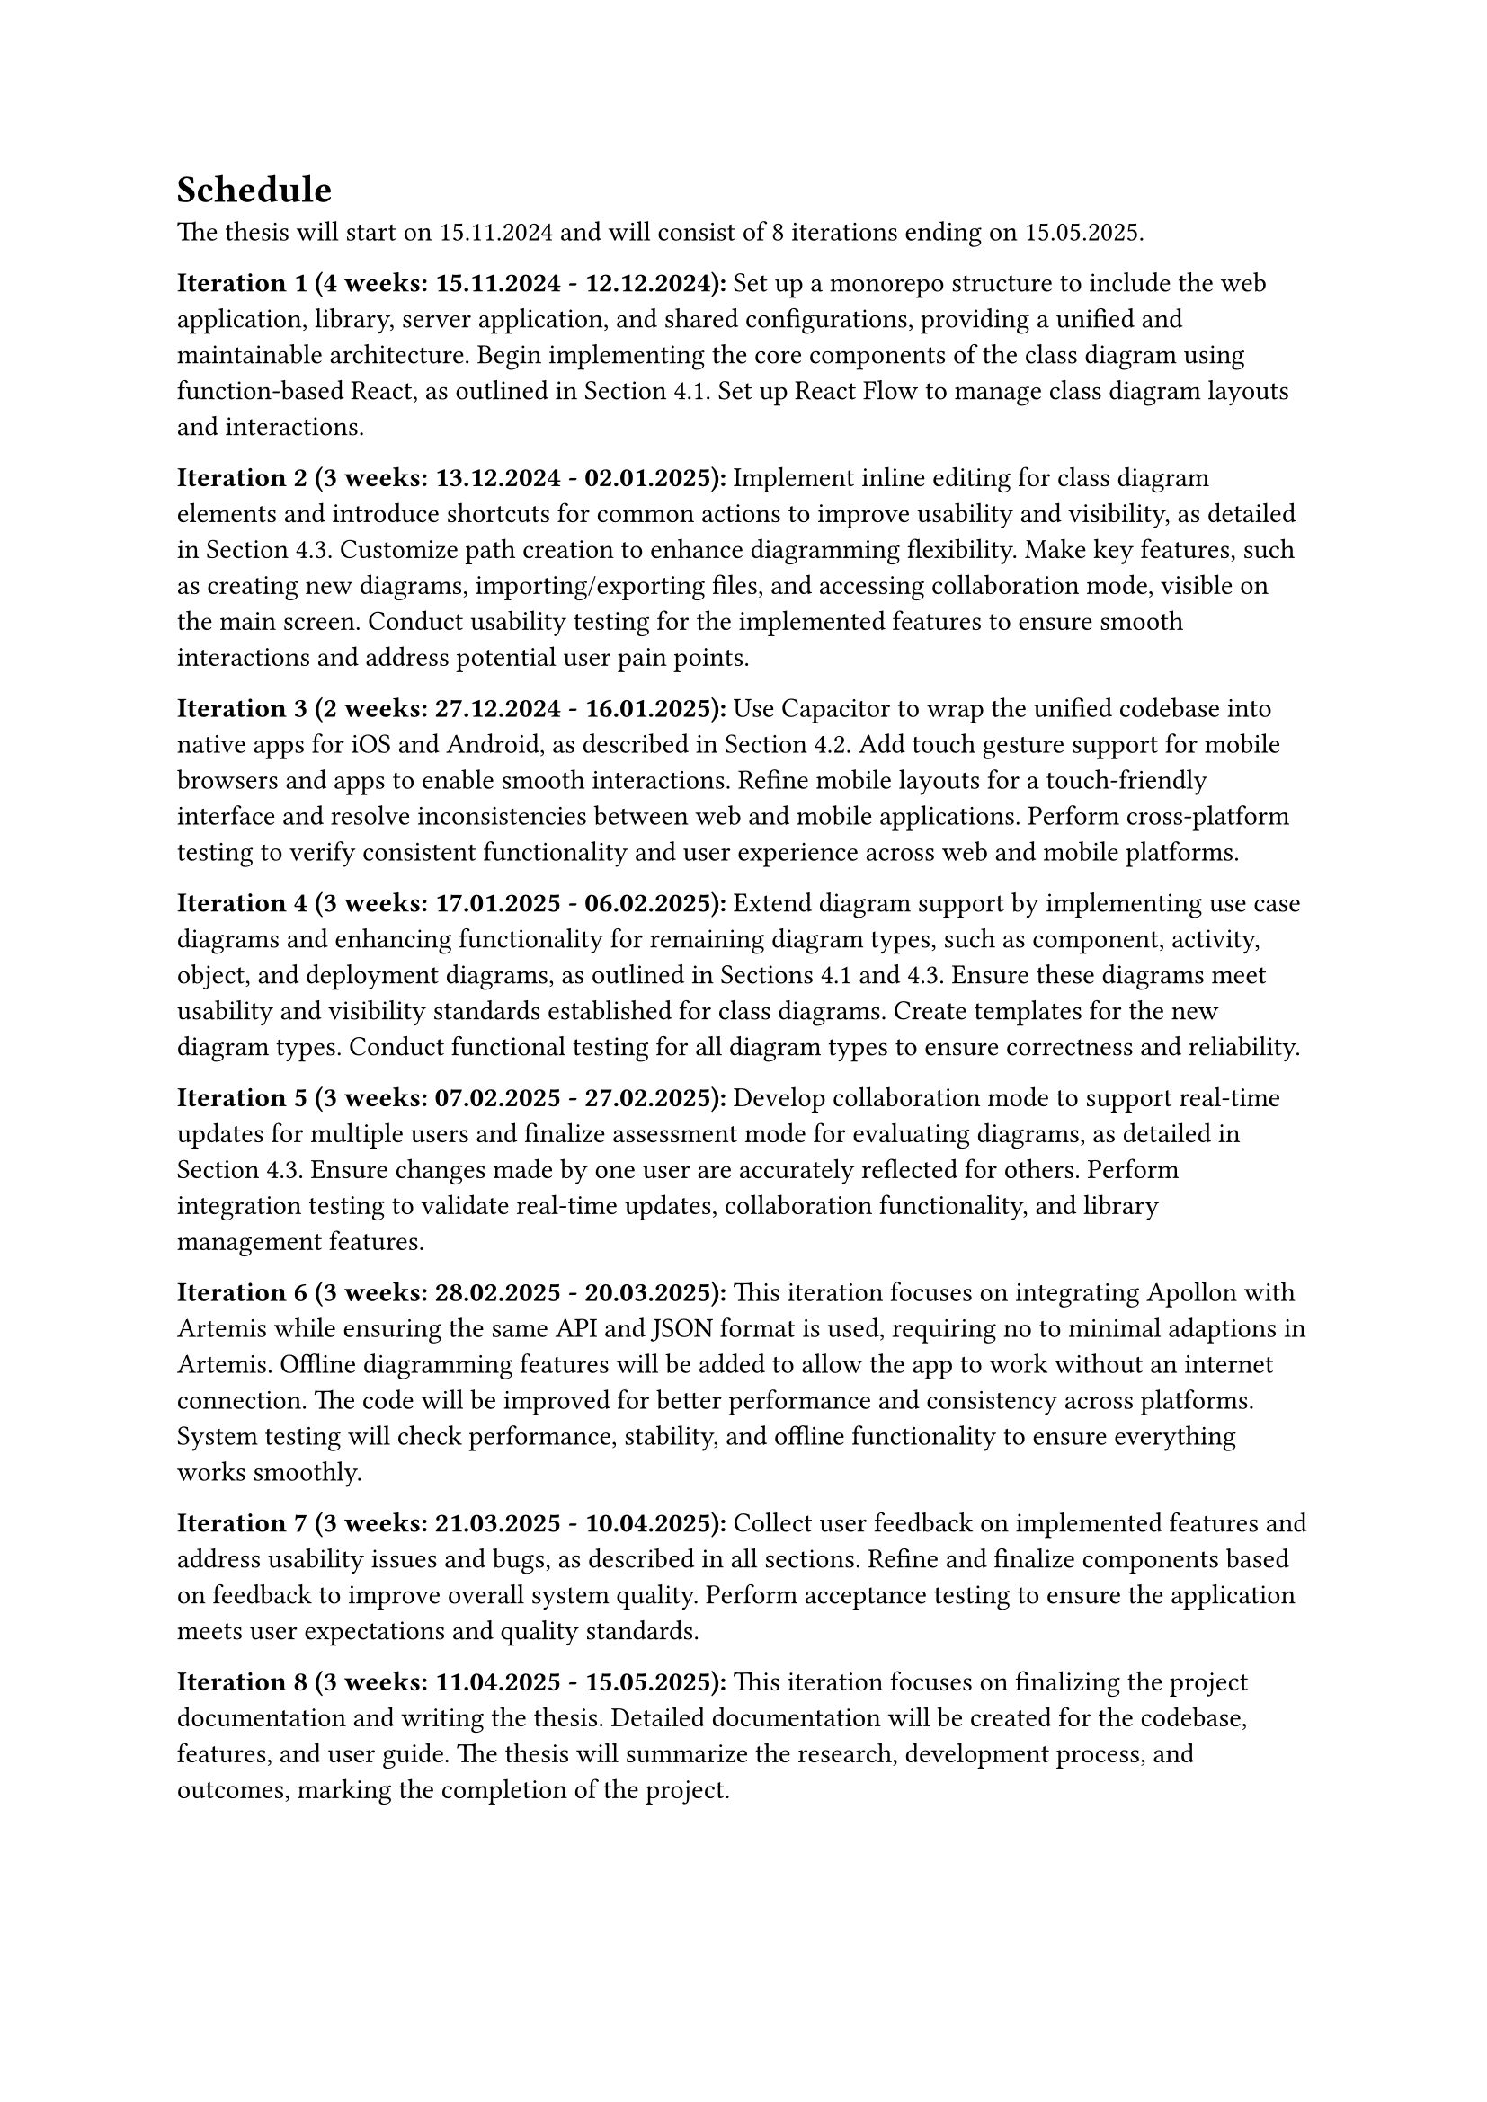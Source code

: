 = Schedule

The thesis will start on 15.11.2024 and will consist of 8 iterations ending on 15.05.2025.

*Iteration 1 (4 weeks: 15.11.2024 - 12.12.2024):*
Set up a monorepo structure to include the web application, library, server application, and shared configurations, providing a unified and maintainable architecture. Begin implementing the core components of the class diagram using function-based React, as outlined in Section 4.1. Set up React Flow to manage class diagram layouts and interactions.

*Iteration 2 (3 weeks: 13.12.2024 - 02.01.2025):*
Implement inline editing for class diagram elements and introduce shortcuts for common actions to improve usability and visibility, as detailed in Section 4.3. Customize path creation to enhance diagramming flexibility. Make key features, such as creating new diagrams, importing/exporting files, and accessing collaboration mode, visible on the main screen. Conduct usability testing for the implemented features to ensure smooth interactions and address potential user pain points.

*Iteration 3 (2 weeks: 27.12.2024 - 16.01.2025):*
Use Capacitor to wrap the unified codebase into native apps for iOS and Android, as described in Section 4.2. Add touch gesture support for mobile browsers and apps to enable smooth interactions. Refine mobile layouts for a touch-friendly interface and resolve inconsistencies between web and mobile applications. Perform cross-platform testing to verify consistent functionality and user experience across web and mobile platforms.

*Iteration 4 (3 weeks: 17.01.2025 - 06.02.2025):*
Extend diagram support by implementing use case diagrams and enhancing functionality for remaining diagram types, such as component, activity, object, and deployment diagrams, as outlined in Sections 4.1 and 4.3. Ensure these diagrams meet usability and visibility standards established for class diagrams. Create templates for the new diagram types. Conduct functional testing for all diagram types to ensure correctness and reliability.

*Iteration 5 (3 weeks: 07.02.2025 - 27.02.2025):*
Develop collaboration mode to support real-time updates for multiple users and finalize assessment mode for evaluating diagrams, as detailed in Section 4.3. Ensure changes made by one user are accurately reflected for others. Perform integration testing to validate real-time updates, collaboration functionality, and library management features.

*Iteration 6 (3 weeks: 28.02.2025 - 20.03.2025):*
This iteration focuses on integrating Apollon with Artemis while ensuring the same API and JSON format is used, requiring no to minimal adaptions in Artemis. Offline diagramming features will be added to allow the app to work without an internet connection. The code will be improved for better performance and consistency across platforms. System testing will check performance, stability, and offline functionality to ensure everything works smoothly.

*Iteration 7 (3 weeks: 21.03.2025 - 10.04.2025):*
Collect user feedback on implemented features and address usability issues and bugs, as described in all sections. Refine and finalize components based on feedback to improve overall system quality. Perform acceptance testing to ensure the application meets user expectations and quality standards.

*Iteration 8 (3 weeks: 11.04.2025 - 15.05.2025):*
This iteration focuses on finalizing the project documentation and writing the thesis. Detailed documentation will be created for the codebase, features, and user guide. The thesis will summarize the research, development process, and outcomes, marking the completion of the project.